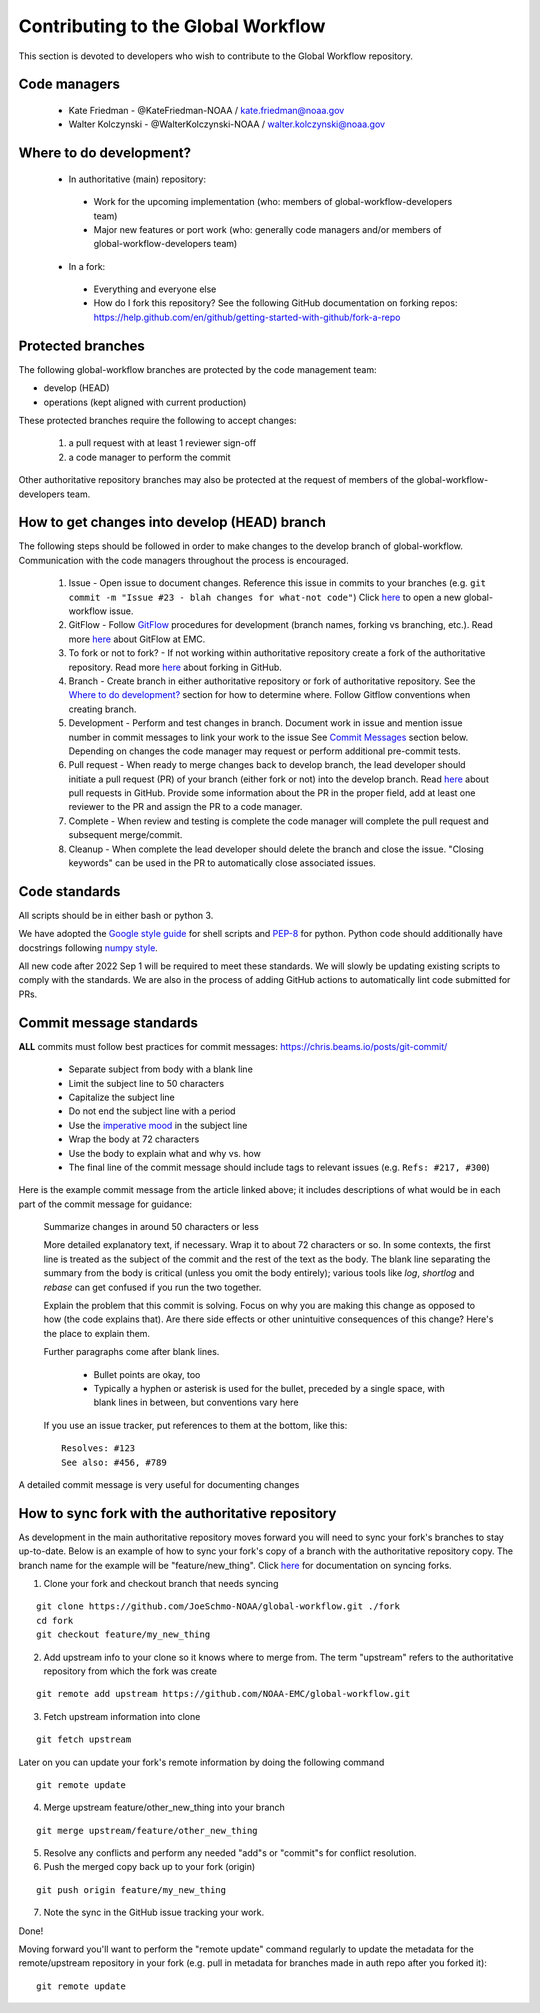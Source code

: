 ###################################
Contributing to the Global Workflow
###################################

This section is devoted to developers who wish to contribute to the Global Workflow repository. 

.. _managers:

=============
Code managers
=============

 * Kate Friedman - @KateFriedman-NOAA / kate.friedman@noaa.gov
 * Walter Kolczynski - @WalterKolczynski-NOAA / walter.kolczynski@noaa.gov

.. _development:

========================
Where to do development?
========================

 * In authoritative (main) repository:

  - Work for the upcoming implementation (who: members of global-workflow-developers team)
  - Major new features or port work (who: generally code managers and/or members of global-workflow-developers team)

 * In a fork:

  - Everything and everyone else
  - How do I fork this repository? See the following GitHub documentation on forking repos: https://help.github.com/en/github/getting-started-with-github/fork-a-repo

.. _protected:

==================
Protected branches
==================

The following global-workflow branches are protected by the code management team:

* develop (HEAD)
* operations (kept aligned with current production)

These protected branches require the following to accept changes:

 1. a pull request with at least 1 reviewer sign-off
 2. a code manager to perform the commit

Other authoritative repository branches may also be protected at the request of members of the global-workflow-developers team.

.. _howto: 

=============================================
How to get changes into develop (HEAD) branch
=============================================

The following steps should be followed in order to make changes to the develop branch of global-workflow. Communication with the code managers throughout the process is encouraged.

 #. Issue - Open issue to document changes. Reference this issue in commits to your branches (e.g. ``git commit -m "Issue #23 - blah changes for what-not code"``) Click `here <https://github.com/NOAA-EMC/global-workflow/issues/new/choose>`__ to open a new global-workflow issue.
 #. GitFlow - Follow `GitFlow <https://nvie.com/posts/a-successful-git-branching-model/>`_ procedures for development (branch names, forking vs branching, etc.). Read more `here <https://docs.google.com/document/d/1H5McooP-ZmDIOhcy4zJwdFVk3DyjbJt_Nyqj4QGBRBU/edit?usp=sharing>`__ about GitFlow at EMC.
 #. To fork or not to fork? - If not working within authoritative repository create a fork of the authoritative repository. Read more `here <https://help.github.com/en/github/getting-started-with-github/fork-a-repo>`__ about forking in GitHub.
 #. Branch - Create branch in either authoritative repository or fork of authoritative repository. See the `Where to do development? <development_>`_ section for how to determine where. Follow Gitflow conventions when creating branch.
 #. Development - Perform and test changes in branch. Document work in issue and mention issue number in commit messages to link your work to the issue See `Commit Messages <commit-standards_>`_ section below. Depending on changes the code manager may request or perform additional pre-commit tests.
 #. Pull request - When ready to merge changes back to develop branch, the lead developer should initiate a pull request (PR) of your branch (either fork or not) into the develop branch. Read `here <https://help.github.com/en/github/collaborating-with-issues-and-pull-requests/about-pull-requests>`__ about pull requests in GitHub. Provide some information about the PR in the proper field, add at least one reviewer to the PR and assign the PR to a code manager.
 #. Complete - When review and testing is complete the code manager will complete the pull request and subsequent merge/commit.
 #. Cleanup - When complete the lead developer should delete the branch and close the issue. "Closing keywords" can be used in the PR to automatically close associated issues.

.. _code-standards:

==============
Code standards
==============

All scripts should be in either bash or python 3.

We have adopted the `Google style guide <https://google.github.io/styleguide/shellguide.html>`_ for shell scripts and `PEP-8 <https://peps.python.org/pep-0008/>`_ for python. Python code should additionally have docstrings following `numpy style <https://numpydoc.readthedocs.io/en/latest/format.html#docstring-standard>`_.

All new code after 2022 Sep 1 will be required to meet these standards. We will slowly be updating existing scripts to comply with the standards. We are also in the process of adding GitHub actions to automatically lint code submitted for PRs.

.. _commit-standards:

========================
Commit message standards
========================

**ALL** commits must follow best practices for commit messages: https://chris.beams.io/posts/git-commit/

 * Separate subject from body with a blank line
 * Limit the subject line to 50 characters
 * Capitalize the subject line
 * Do not end the subject line with a period
 * Use the `imperative mood <https://en.wikipedia.org/wiki/Imperative_mood>`_ in the subject line
 * Wrap the body at 72 characters
 * Use the body to explain what and why vs. how
 * The final line of the commit message should include tags to relevant issues (e.g. ``Refs: #217, #300``)

Here is the example commit message from the article linked above; it includes descriptions of what would be in each part of the commit message for guidance:
 
   Summarize changes in around 50 characters or less

   More detailed explanatory text, if necessary. Wrap it to about 72
   characters or so. In some contexts, the first line is treated as the
   subject of the commit and the rest of the text as the body. The
   blank line separating the summary from the body is critical (unless
   you omit the body entirely); various tools like `log`, `shortlog`
   and `rebase` can get confused if you run the two together.

   Explain the problem that this commit is solving. Focus on why you
   are making this change as opposed to how (the code explains that).
   Are there side effects or other unintuitive consequences of this
   change? Here's the place to explain them.

   Further paragraphs come after blank lines.

    - Bullet points are okay, too

    - Typically a hyphen or asterisk is used for the bullet, preceded
      by a single space, with blank lines in between, but conventions
      vary here

   If you use an issue tracker, put references to them at the bottom,
   like this::

      Resolves: #123
      See also: #456, #789

A detailed commit message is very useful for documenting changes

.. _sync:

==================================================
How to sync fork with the authoritative repository
==================================================

As development in the main authoritative repository moves forward you will need to sync your fork's branches to stay up-to-date. Below is an example of how to sync your fork's copy of a branch with the authoritative repository copy. The branch name for the example will be "feature/new_thing". Click `here <https://help.github.com/en/github/collaborating-with-issues-and-pull-requests/about-pull-requests/syncing-a-fork>`__ for documentation on syncing forks.

1. Clone your fork and checkout branch that needs syncing

::

   git clone https://github.com/JoeSchmo-NOAA/global-workflow.git ./fork
   cd fork
   git checkout feature/my_new_thing

2. Add upstream info to your clone so it knows where to merge from. The term "upstream" refers to the authoritative repository from which the fork was create

::

   git remote add upstream https://github.com/NOAA-EMC/global-workflow.git

3. Fetch upstream information into clone

::

   git fetch upstream

Later on you can update your fork's remote information by doing the following command

::

   git remote update

4. Merge upstream feature/other_new_thing into your branch

::

   git merge upstream/feature/other_new_thing

5. Resolve any conflicts and perform any needed "add"s or "commit"s for conflict resolution. 

6. Push the merged copy back up to your fork (origin)

::

   git push origin feature/my_new_thing

7. Note the sync in the GitHub issue tracking your work.

Done!

Moving forward you'll want to perform the "remote update" command regularly to update the metadata for the remote/upstream repository in your fork (e.g. pull in metadata for branches made in auth repo after you forked it)::

   git remote update
